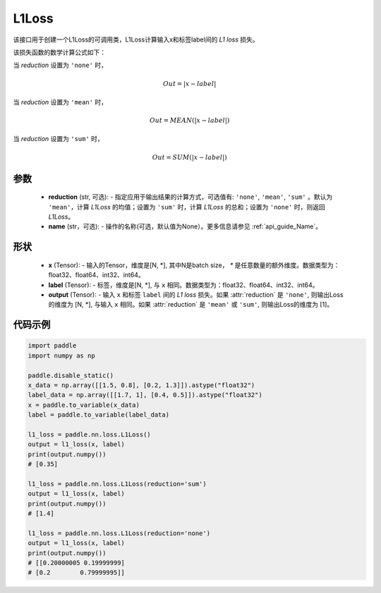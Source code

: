 L1Loss
-------------------------------

.. py:class:: paddle.nn.loss.L1Loss(reduction='mean', name=None)

该接口用于创建一个L1Loss的可调用类，L1Loss计算输入x和标签label间的 `L1 loss` 损失。

该损失函数的数学计算公式如下：

当 `reduction` 设置为 ``'none'`` 时，
    
    .. math::
        Out = \lvert x - label\rvert

当 `reduction` 设置为 ``'mean'`` 时，

    .. math::
       Out = MEAN(\lvert x - label\rvert)

当 `reduction` 设置为 ``'sum'`` 时，
    
    .. math::
       Out = SUM(\lvert x - label\rvert)


参数
:::::::::
    - **reduction** (str, 可选): - 指定应用于输出结果的计算方式，可选值有: ``'none'``, ``'mean'``, ``'sum'`` 。默认为 ``'mean'``，计算 `L1Loss` 的均值；设置为 ``'sum'`` 时，计算 `L1Loss` 的总和；设置为 ``'none'`` 时，则返回 `L1Loss`。
    - **name** (str，可选): - 操作的名称(可选，默认值为None）。更多信息请参见 :ref:`api_guide_Name`。

形状
:::::::::
    - **x** (Tensor): - 输入的Tensor，维度是[N, *], 其中N是batch size， `*` 是任意数量的额外维度。数据类型为：float32、float64、int32、int64。
    - **label** (Tensor): - 标签，维度是[N, *], 与 ``x`` 相同。数据类型为：float32、float64、int32、int64。
    - **output** (Tensor): - 输入 ``x`` 和标签 ``label`` 间的 `L1 loss` 损失。如果 :attr:`reduction` 是 ``'none'``, 则输出Loss的维度为 [N, *], 与输入 ``x`` 相同。如果 :attr:`reduction` 是 ``'mean'`` 或 ``'sum'``, 则输出Loss的维度为 [1]。

代码示例
:::::::::

.. code-block:: python

        import paddle
        import numpy as np

        paddle.disable_static()
        x_data = np.array([[1.5, 0.8], [0.2, 1.3]]).astype("float32")
        label_data = np.array([[1.7, 1], [0.4, 0.5]]).astype("float32")
        x = paddle.to_variable(x_data)
        label = paddle.to_variable(label_data)

        l1_loss = paddle.nn.loss.L1Loss()
        output = l1_loss(x, label)
        print(output.numpy())  
        # [0.35]

        l1_loss = paddle.nn.loss.L1Loss(reduction='sum')
        output = l1_loss(x, label)
        print(output.numpy())  
        # [1.4]

        l1_loss = paddle.nn.loss.L1Loss(reduction='none')
        output = l1_loss(x, label)
        print(output.numpy())  
        # [[0.20000005 0.19999999]
        # [0.2        0.79999995]]

